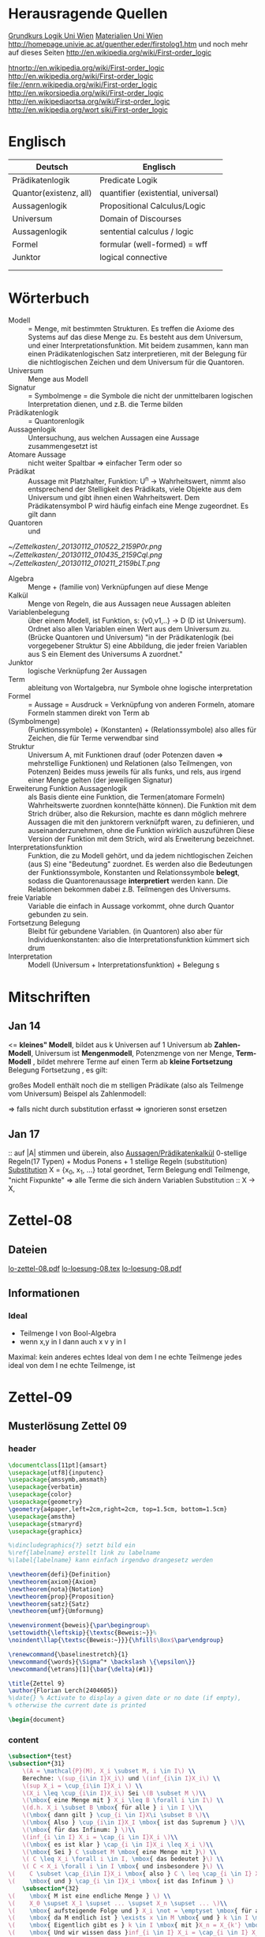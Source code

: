 * Herausragende Quellen
[[http://homepage.univie.ac.at/guenther.eder/Grundkurs_Logik.htm][Grundkurs Logik Uni Wien]]
[[http://homepage.univie.ac.at/guenther.eder/logikSS10.htm][Materialien Uni Wien]]
http://homepage.univie.ac.at/guenther.eder/firstolog1.htm
     und noch mehr auf dieses Seiten
http://en.wikipedia.org/wiki/First-order_logic

[[htnortp://en.wikipedia.org/wiki/First-order_logic]]
[[http://en.wikipedia.org/wiki/First-order_logic]]
[[file://enrn.wikipedia.org/wiki/First-order_logic]]
[[http://en.wikorsipedia.org/wiki/First-order_logic]]
[[http://en.wikipediaortsa.org/wiki/First-order_logic]]
[[http://en.wikipedia.org/wort siki/First-order_logic]]
* Englisch
| Deutsch                | Englisch                            |
|------------------------+-------------------------------------|
| Prädikatenlogik        | Predicate Logik                     |
| Quantor(existenz, all) | quantifier (existential, universal) |
| Aussagenlogik          | Propositional Calculus/Logic        |
| Universum              | Domain of Discourses                |
| Aussagenlogik          | sentential calculus / logic         |
| Formel                 | formular (well-formed) = wff        |
| Junktor                | logical connective                  |
|                        |                                     |
|                        |                                     |

* Wörterbuch
+ Modell :: = Menge, mit bestimmten Strukturen. Es treffen die Axiome des Systems auf das diese Menge zu. Es besteht aus dem 
	    Universum, und einer Interpretationsfunktion. Mit beidem zusammen, kann man einen Prädikatenlogischen Satz 
	    interpretieren, mit der Belegung für die nichtlogischen Zeichen und dem Universum für die Quantoren.
+ Universum :: Menge aus Modell 
+ Signatur :: = Symbolmenge = die Symbole die nicht der unmittelbaren logischen Interpretation dienen, und z.B. die Terme bilden
+ Prädikatenlogik :: = Quantorenlogik
+ Aussagenlogik :: Untersuchung, aus welchen Aussagen eine Aussage zusammengesetzt ist
+ Atomare Aussage :: nicht weiter Spaltbar => einfacher Term oder so
+ Prädikat :: Aussage mit Platzhalter, Funktion: U^n -> Wahrheitswert, nimmt also entsprechend der Stelligkeit
	      des Prädikats, viele Objekte aus dem Universum und gibt ihnen einen Wahrheitswert. Dem Prädikatensymbol
	      P wird häufig einfach eine Menge zugeordnet. Es gilt dann [[file:201301ad-0550109890lls.png]]
+ Quantoren :: [[file:201301ad-0100132159B3G.png]] und [[file:201301ad-0100192159OBN.png]] [[file:201301ad-00593521590sA.png]]
#+Begin: prädikatenlogische äquivalenzen
[[~/Zettelkasten/_20130112_010522_2159P0r.png]]
[[~/Zettelkasten/_20130112_010435_2159Cql.png]]
[[~/Zettelkasten/_20130112_010211_2159bLT.png]]
#+End:
+ Algebra :: Menge + (familie von) Verknüpfungen auf diese Menge 
+ Kalkül :: Menge von Regeln, die aus Aussagen neue Aussagen ableiten
+ Variablenbelegung :: über einem Modell, ist Funktion, s: {v0,v1,..} -> D (D ist Universum). Ordnet
     also allen Variablen einen Wert aus dem Universum zu. (Brücke Quantoren und Universum)
     "in der Prädikatenlogik (bei vorgegebener Struktur S) eine Abbildung, die jeder freien Variablen aus S ein Element des Universums A zuordnet."
+ Junktor :: logische Verknüpfung 2er Aussagen 
+ Term :: ableitung von Wortalgebra, nur Symbole ohne logische interpretation
+ Formel :: = Aussage = Ausdruck = Verknüpfung von anderen Formeln, atomare Formeln stammen direkt von Term ab
+ [[file:201301ad-0130032159c-x.png]] (Symbolmenge) :: [[file:201301ad-0131102159OIB.png]] (Funktionssymbole) + [[file:201301ad-0131172159bSH.png]] (Konstanten) + [[file:201301ad-0131252159ocN.png]] (Relationssymbole)
  also alles für Zeichen, die für Terme verwendbar sind
+ Struktur [[file:201301ad-0333539890kyN.png]] :: Universum A, mit Funktionen drauf (oder Potenzen daven => mehrstellige Funktionen)
     und Relationen (also Teilmengen, von Potenzen)
     Beides muss jeweils für alls funks, und rels, aus irgend einer Menge gelten (der jeweiligen Signatur)
+ Erweiterung Funktion Aussagenlogik :: als Basis diente eine Funktion, die Termen(atomare Formeln) Wahrheitswerte zuordnen 
     konnte(hätte können). Die Funktion mit dem Strich drüber, also die Rekursion, machte es dann möglich mehrere Aussagen
     die mit den junktorern verknüfpft waren, zu definieren, und auseinanderzunehmen, ohne die Funktion wirklich auszuführen
     Diese Version der Funktion mit dem Strich, wird als Erweiterung bezeichnet.
+ Interpretationsfunktion :: Funktion, die zu Modell gehört, und da jedem nichtlogischen Zeichen (aus S) eine "Bedeutung"
     zuordnet. Es werden also die Bedeutungen der Funktionssymbole, Konstanten und Relationssymbole *belegt*, sodass die 
     Quantorenaussage *interpretiert* werden kann. Die Relationen bekommen dabei z.B. Teilmengen des Universums.
+ freie Variable :: Variable die einfach in Aussage vorkommt, ohne durch Quantor gebunden zu sein. 
+ Fortsetzung Belegung [[file:201301ad-0418219890x8T.png]] :: Bleibt für gebundene Variablen. (in Quantoren) also [[file:201301ad-0419599890LRg.png]]
     aber für Individuenkonstanten: [[file:201301ad-0420099890Ybm.png]] also die Interpretationsfunktion kümmert sich drum
+ Interpretation :: Modell (Universum + Interpretationsfunktion) + Belegung s

* Mitschriften
** Jan 14
[[file:201301ad-1031408403uXH.png]]  <= *kleines" Modell*, [[file:201301ad-10331784037hN.png]] bildet aus k Universen auf 1 Universum ab
*Zahlen-Modell*, Universum ist [[file:201301ad-1033508403IsT.png]]
*Mengenmodell*, Potenzmenge von ner Menge,   [[file:201301ad-1034198403V2Z.png]]
    [[file:201301ad-1034408403iAg.png]]
*Term-Modell* [[file:201301ad-1038508403vKm.png]] , bildet mehrere Terme auf einen Term ab
*kleine Fortsetzung* Belegung [[file:201301ad-10393384038Us.png]]
[[file:201301ad-10402284037oB.png]] Fortsetzung [[file:201301ad-1040158403Jfy.png]] [[file:201301ad-1041398403V9N.png]], es gilt: [[file:201301ad-1041318403IzH.png]]
 # Platzhalter Quantor
großes Modell enthält noch die m stelligen Prädikate (also als Teilmenge vom Universum)
Beispel als Zahlenmodell:
[[file:201301ad-1903006434N_C.png]]
[[file:201301ad-1902566434b1z.png]]

[[file:201301ad-1902446434Bhn.png]]
[[file:201301ad-19024064340Wh.png]]
[[file:201301ad-1902366434nMb.png]]
[[file:201301ad-1901536434aCV.png]]
[[file:201301ad-1901496434N4O.png]]
=> falls nicht durch substitution erfasst => ignorieren
           sonst ersetzen
** Jan 17
[[file:201301ad-12241816745sbK.png]] :: auf |A| stimmen [[file:201301ad-122451167455lQ.png]] und [[file:201301ad-12250416745GwW.png]] überein, also [[file:201301ad-12255116745T6c.png]]
_Aussagen/Prädikatenkalkül_ 0-stellige Regeln(17 Typen) + Modus Ponens + 1 stellige Regeln (substitution)
_Substitution_ X = {x_0, x_1, ...} total geordnet, [[file:201301ad-1321045300KIS.png]] Term Belegung
[[file:201301ad-1322135300XSY.png]] endl Teilmenge, [[file:201301ad-1322255300kce.png]] "nicht Fixpunkte"  => alle Terme die sich ändern
[[file:201301ad-1324215300L7w.png]] [[file:201301ad-13242653009EA.png]] [[file:201301ad-1324315300KPG.png]] [[file:201301ad-1324475300XZM.png]][[file:201301ad-1324545300kjS.png]] [[file:201301ad-1324585300xtY.png]]
Variablen Substitution :: X -> X, [[file:201301ad-1333455300-3e.png]]  [[file:201301ad-1337305300YMr.png]]
* Zettel-08
** Dateien
[[/home/florian/Dropbox/lo/lo-zettel-08.pdf::NNN][lo-zettel-08.pdf]]
[[/home/florian/Dropbox/lo/lo-loesung-08.tex::NNN][lo-loesung-08.tex]]
[[/home/florian/Dropbox/lo/lo-loesung-08.pdf::NNN][lo-loesung-08.pdf]]
** Informationen
*** Ideal
- Teilmenge I von Bool-Algebra
- wenn x,y in I dann auch x v y in I
Maximal: kein anderes echtes Ideal von dem I ne echte Teilmenge
jedes ideal von dem I ne echte Teilmenge, ist

* Zettel-09
** Musterlösung Zettel 09
*** header
#+BEGIN_SRC latex :tangle muster09.tex
  \documentclass[11pt]{amsart}
  \usepackage[utf8]{inputenc}
  \usepackage{amssymb,amsmath}
  \usepackage{verbatim}
  \usepackage{color}
  \usepackage{geometry}
  \geometry{a4paper,left=2cm,right=2cm, top=1.5cm, bottom=1.5cm} 
  \usepackage{amsthm}
  \usepackage{stmaryrd}
  \usepackage{graphicx}
  
  %\dincludegraphics{?} setzt bild ein
  %\ref{labelname} erstellt link zu labelname
  %\label{labelname} kann einfach irgendwo drangesetz werden
  
  \newtheorem{defi}{Definition}
  \newtheorem{axiom}{Axiom}
  \newtheorem{nota}{Notation}
  \newtheorem{prop}{Proposition}
  \newtheorem{satz}{Satz}
  \newtheorem{umf}{Umformung}
  
  \newenvironment{beweis}{\par\begingroup%
  \settowidth{\leftskip}{\textsc{Beweis:~}}%
  \noindent\llap{\textsc{Beweis:~}}}{\hfill$\Box$\par\endgroup}
  
  \renewcommand{\baselinestretch}{1}
  \newcommand{\words}{\Sigma^* \backslash \{\epsilon\}}
  \newcommand{\etrans}[1]{\bar{\delta}(#1)}
  
  \title{Zettel 9}
  \author{Florian Lerch(2404605)}
  %\date{} % Activate to display a given date or no date (if empty),
  % otherwise the current date is printed 
  
  \begin{document}
#+END_SRC

*** content   
#+BEGIN_SRC latex :tangle muster09.tex
\subsection*{test}
\subsection*{31}
    \(A = \mathcal{P}(M), X_i \subset M, i \in I\) \\
    Berechne: \(sup_{i\in I}X_i\) und \(inf_{i\in I}X_i\) \\
    \(sup X_i = \cup_{i\in I}X_i \) \\
    \(X_i \leq \cup_{i\in I}X_i\) Sei \(B \subset M \)\\
    \(\mbox{ eine Menge mit } X_i \leq B \forall i \in I\) \\
    \(d.h. X_i \subset B \mbox{ für alle } i \in I \)\\
    \(\mbox{ dann gilt } \cup_{i \in I}X\i \subset B \)\\
    \(\mbox{ Also } \cup_{i\in I}X_I \mbox{ ist das Supremum } \)\\
    \(\mbox{ für das Infinum: } \)\\
    \(inf_{i \in I} X_i = \cap_{i \in I}X_i \)\\
    \(\mbox{ es ist klar } \cap_{i \in I}X_i \leq X_i \)\\
    \(\mbox{ Sei } C \subset M \mbox{ eine Menge mit }\) \\
    \( C \leq X_i \forall i \in I, \mbox{ das bedeutet }\) \\
    \( C < X_i \forall i \in I \mbox{ und insbesondere }\) \\
\(    C \subset \cap_{i\in I}X_i \mbox{ also } C \ leq \cap_{i \in I} X_i \)\\
\(    \mbox{ und } \cap_{i \in I}X_i \mbox{ ist das Infinum } \)
    \subsection*{32}
\(    \mbox{ M ist eine endliche Menge } \) \\
\(    X_0 \supset X_1 \supset ... \supset X_n \supset ... \)\\
\(    \mbox{ aufsteigende Folge und } X_i \not = \emptyset \mbox{ für alle } i \in I \)\\
\(    \mbox{ da M endlich ist } \exists x \in M \mbox{ und } k \in I \mbox{ mit } x \in X_n, \forall n \geq k \)\\
\(    \mbox{ Eigentlich gibt es } k \in I \mbox{ mit }X_n = X_{k'} \mbox{ für alle }n\geq k' \)\\
\(    \mbox{ Und wir wissen dass }inf_{i \in I} X_i = \cap_{i \in I} X_i = X_{k'} \not = \emptyset \)\\
\(    \mbox{ weil die Folge absteigend ist und } [X_i \not \emptyset \forall i \in I ]\)
    \subsection*{33}
    
\(    t = \tilde{s_2}x_1s_2s_0x_7 \) \\
 \(   t' = \tilde{s_2}x_7s_2s_0x_1 \) \\
\(    t'' = \tilde{s_2}s_2x_1x_7s_0 \)\\
\(    \mbox{ Wir haben die Fortsetzung einer Belegung } \) \\
\(    \alpha \) \\
\(    \alpha^{\wedge}(t) = \alpha^{\wedge}(t)(\tilde{s_2}x_1s_2s_0x_7) \) \\
\(    \mbox{ Sei }\alpha_i := \alpha(x_i) \) \\
\(    = \tilde{s_2}^{*}(\alpha(x_1)s_2^*(s_0^*\alpha(x_7))) \) \\
\(    = \alpha_1^{s_2^*(s_o^*\alpha_7)}= \alpha_1^{0 + \alpha_7}  \) \\
\(    \alpha(t') = \alpha_7^{0+\alpha1}  \) \\
\(    \alpha(t'') = (\alpha_1 + \alpha_7)^0  \) \\
\(    b) \alpha^{\wedge}(t) = \alpha_1^{\alpha_7} = 2^{17} = 13|072  \) \\
#+END_SRC 

*** footer
#+BEGIN_SRC latex :tangle muster09.tex
  \end{document}  
#+END_SRC latex

* Zettel-10
** header
#+BEGIN_SRC latex :tangle lo-loesung-10.tex
\documentclass[11pt]{amsart}
\usepackage[utf8]{inputenc}
\usepackage{amssymb,amsmath}
\usepackage{verbatim}
\usepackage{color}
\usepackage{geometry}
\geometry{a4paper,left=2cm,right=2cm, top=1.5cm, bottom=1.5cm} 
\usepackage{amsthm}
\usepackage{stmaryrd}
\usepackage{graphicx}

%\dincludegraphics{?} setzt bild ein
%\ref{labelname} erstellt link zu labelname
%\label{labelname} kann einfach irgendwo drangesetz werden

\newtheorem{defi}{Definition}
\newtheorem{axiom}{Axiom}
\newtheorem{nota}{Notation}
\newtheorem{prop}{Proposition}
\newtheorem{satz}{Satz}
\newtheorem{umf}{Umformung}

\newenvironment{beweis}{\par\begingroup%
\settowidth{\leftskip}{\textsc{Beweis:~}}%
\noindent\llap{\textsc{Beweis:~}}}{\hfill$\Box$\par\endgroup}

\renewcommand{\baselinestretch}{1}
\newcommand{\words}{\Sigma^* \backslash \{\epsilon\}}
\newcommand{\etrans}[1]{\bar{\delta}(#1)}
\renewcommand{\P}{\mathbb{P}}

\title{Zettel 10}
\author{Florian Lerch(2404605)/Waldemar Hamm(2410010)}
%\date{} % Activate to display a given date or no date (if empty),
% otherwise the current date is printed 

\begin{document}
\maketitle
#+END_SRC 

** Aufgabe 35
#+BEGIN_SRC latex :tangle lo-loesung-10.tex
\subsection*{Aufgabe 35}
#+END_SRC

#+Begin: aufgabenstellung 35
[[/home/florian/Zettelkasten/zettelkasten.org_20130111_190103_2159bEf.png]]
#+End:

*** Aufgabe a)
#+BEGIN_SRC latex :tangle lo-loesung-10.tex
\subsubsection*{a)}
\( \alpha^{\vee}(t) = \{1,2,3,4,5,6,7\} \backslash ( \{1\} \backslash \{1,2,3,4,5\} \) \\
\( = \{0,1,2,3,4,5,6,7\} \backslash \emptyset = \{1,2,3,4,5,6,7\} \)
#+END_SRC

Fortsetzung sollte hier einfach ausrechnen mit "erweiterter" Funktion heißen.
Und erweitert bedeutet im Grunde nur, das jede Funktion das macht was
sie halt am besten kann ^^ . Also einfach einsetzen
=> t = s2x7s2s0x5 mit a^v(t) = {0,1,2,3,4,5,6,7} es sei denn das Mengenkomplement
soll hier etwas anderes als der Schnitt sein

*** Aufgabe b)
#+BEGIN_SRC latex :tangle lo-loesung-10.tex
\subsubsection*{b)}
\( \alpha^{\wedge}(P) \mbox{ für } p_1t \mbox{ ist } 1\) bzw. wahr da \( | \{0,1,2,3,4,5,6,7\} | \leq 100 \) \\
\( \alpha^{\wedge}(P) \mbox{ für } \tilde{p}_1t \mbox{ ist } 1\) bzw. wahr da \( | \{0,1,2,3,4,5,6,7\} | = 8\) und 8 ist gerade \\
#+END_SRC
Wenn Element der Menge dann wahr, sonst Falsch.
{0,1,...,7} \in p_1t => a^(p_1t) = wahr , aber notation fragwürdig
{0,1,...,7} => |av(t)| = 8 => a^(p-_1t) = wahr
*** Aufgabe c)
#+BEGIN_SRC latex :tangle lo-loesung-10.tex
\subsubsection*{c)}
\( \alpha^{\wedge}(A) \mbox{ für } A = \bigwedge_{x_5}p_1t \mbox{ ist wahr} \)
#+END_SRC
Auf jeden Fall ändern bedeutungslose quantoren nichts an der AUssage
Was könnte der Quantor hier heißen? Vielleicht jeder beliebige Wert
aus dem Universum?
Im Grunde sollte x_5 einfach fest sein, also so wie wenn man schreiben würde
[[file:201301ad-0610259890yvy.png]] . Der Hut mit Spitze nach oben an dem alpha könnte auch signalisieren, 
dass ein Wahrheitswert rauskommt. Sonst könnte man vielleicht auch nach
Mengen suchen.
Also: Ich tippe auf wahr, weil konstant.
Aber die funktion übernimmt ja nur die freien Ungebundenen Variablen.
Daher sollte hier alles aus dem Universum möglich sein.
Aussage bleibt aber wahr, da ja beim Schnitt alles verschwindet.
*** Aufgabe d)
#+BEGIN_SRC latex :tangle lo-loesung-10.tex
\subsubsection*{d)}
\( \alpha^{\wedge}(B) \mbox{ für } B = (\bigwedge_{x_5}p_1t)\wedge(\bigvee_{x_4}\tilde{p}_1t) \) ist 1 bzw. wahr.
#+END_SRC
Die linke Seite ist wahr wie in C. Auf der rechten Seite ändert sich schon
deshalb nichts, weil x_4 gar nicht vorkommt, und solche Quantoren ignoriert
werden können. Rechts bleibt also auch wahr. Beides zusammen also ebenfalls
wahr.
** Aufgabe 36
#+BEGIN_SRC latex :tangle lo-loesung-10.tex
\subsection*{Aufgabe 36}
#+END_SRC

#+Begin: aufgabenstellung 36
[[/home/florian/Zettelkasten/zettelkasten.org_20130111_190207_2159oOl.png]]

Korrigierte Fassung:
[[/home/florian/Zettelkasten/zettelkasten.org_20130116_191127_6434nTP-0.png]]
[[/home/florian/Zettelkasten/zettelkasten.org_20130116_191127_6434nTP-1.png]]

#+End:

*** Aufgabe a)
#+BEGIN_SRC latex :tangle lo-loesung-10.tex
\subsubsection*{a)}
\( \alpha^{\wedge}(t) =  5*4^2*3^2 = 720 \)
#+END_SRC
5 16 9  *
= 720
*** Aufgabe b)
#+BEGIN_SRC latex :tangle lo-loesung-10.tex
\subsubsection*{b)}
\( a^{\wedge}(P) = 1 \mbox{ bzw. wahr da } (2 * 5) < (5 * 4^2 * 3^2) \Leftrightarrow 10 < 720 \)
#+END_SRC
Falsch da 2 stelliges Prädikat und nur ein Term vorhanden
Außerdem gibt es keine (m,n) in N , dass wäre N^2
Unter Umständen soll das Ergebnis auch ne Menge sein.
Da m und n kein Input für den Term sind, eher nicht.

Nun 2 Terme. 
*** Aufgabe c)
#+BEGIN_SRC latex :tangle lo-loesung-10.tex
\subsubsection*{c)}
Sei \( x_3 = 0 \Rightarrow \alpha^{\vee}(t) = 0 \Rightarrow\mbox{ es existiert kein } m \in \mathbb{N} 
\mbox{ so dass gilt: } (2m < 0) \Rightarrow \alpha^{\vee}(A) = 0  \)
#+END_SRC
Für ein x_4 und alle x_3
Müsste dann ja auch immer falsch sein.
Aber d dann auch, und das wäre zu simpel.
x3 vielleicht als Eingabe für p2t ? Falls es ne Eigabe für m ist:
Also interpretiert: Es gibt ein x4 so dass für jedes x3
gilt: (2 * x3 < 5*x4*x3) 
Sei x4 = 1 => (2*x3 < 5*x3) gilt für alles x3 also wahr
*** Aufgabe d)
#+BEGIN_SRC latex :tangle lo-loesung-10.tex
\subsubsection*{d)}
Es gilt die selbe Begründung wie schon in c), also $\alpha^{\vee}(B) = 0$, da es in jedem Fall
ein $x_3 \in \mathbb{N}$ gibt, so dass die Aussage falsch ist.
#+END_SRC
Für alle x3 gibt es ein x4 so dass gilt: (2*x4 < 5*x3*x4) 
Sei x3=0 => (2*x4 < 0) => existiert kein x4 das *echt* kleiner ist
=> falsch
** footer
#+BEGIN_SRC latex :tangle lo-loesung-10.tex
\end{document}
#+END_SRC

* TODO Zettel-11
  DEADLINE: <2013-01-23 Mi 23:59>
** header
#+BEGIN_SRC latex :tangle lo-loesung-11.tex
\documentclass[11pt]{amsart}
\input{commands.tex}
\geometry{a4paper,left=2cm,right=2cm, top=1.5cm, bottom=1.5cm} 
\title{Zettel 11 }
\author{Florian Lerch(2404605)/Waldemar Hamm(2410010)}
\begin{document}
\maketitle
#+END_SRC 

** TODO Aufgabe 37
*** Aufgabenstellung
[[file:zettelkasten.org_20130118_230348_16179Rx-0.png]]
[[file:zettelkasten.org_20130118_230348_16179Rx-1.png]]
[[file:zettelkasten.org_20130118_230348_16179Rx-2.png]]
[[file:zettelkasten.org_20130118_230348_16179Rx-3.png]]
*** Lösungsskizzen
*** Referenzen
[[file:zettelkasten.org_20130118_234235_1617JwM-0.png]]

[[file:zettelkasten.org_20130118_234256_1617W6S-0.png]]
[[file:zettelkasten.org_20130118_234256_1617W6S-1.png]]
[[file:zettelkasten.org_20130118_234256_1617W6S-2.png]]
[[file:zettelkasten.org_20130118_234256_1617W6S-3.png]]
[[file:zettelkasten.org_20130118_234256_1617W6S-4.png]]
[[file:zettelkasten.org_20130118_234256_1617W6S-5.png]]
*** Lösung
#+BEGIN_SRC latex :tangle lo-loesung-11.tex
\subsection{Aufgabe 37}
#+END_SRC
** TODO Aufgabe 38
*** Aufgabenstellung
[[file:zettelkasten.org_20130118_230424_1617vbA-0.png]]
[[file:zettelkasten.org_20130118_230424_1617vbA-1.png]]
[[file:zettelkasten.org_20130118_230424_1617vbA-2.png]]
[[file:zettelkasten.org_20130118_230424_1617vbA-3.png]]
[[file:zettelkasten.org_20130118_230424_1617vbA-4.png]]
*** Lösungsskizzen
    $\gamma$ ist eine eine Belegung => das bedeuet,
    alte x werte (Terme) werden ersetzt durch neue
    $\tau$ ist keine richtige Belegung, sondern repräsentiert nur
    die reine Substitution
    Ausnahmemenge: der Bezug fällt direkt raus und ansonsten noch 
     alles was sich verändert 

A lässt sich in diese Primterme spalten(\(x_0,s_2x_1x_4,x_1,x_4,x_3\)) oder zählen
    die Teilterme innerhalb $s_2$ nicht? 
Rekursiv substituieren? (x_4)
Letztendliche Ausnahmemenge muss noch zusammen geschrieben
werden
*** Referenzen
*** Lösung
#+BEGIN_SRC latex :tangle lo-loesung-11.tex
\subsection{Aufgabe 38}
\subsubsection{a)}.\\
\( \tau x_0 = x_0 \) \\ 
\( \tau s_2x_1x_4 = s_2x_1x_0 \) \\
\( \tau x_1 = x_1 \) \\
\( \tau x_4 = x_0 \) \\
\( \tau x_3 = s_3x_0x_1x_4 \) \\
\subsubsection{b)}.\\

#+END_SRC
** TODO Aufgabe 39
[[file:zettelkasten.org_20130118_230458_16178lG-0.png]]
[[file:zettelkasten.org_20130118_230458_16178lG-1.png]]
[[file:zettelkasten.org_20130118_230458_16178lG-2.png]]
[[file:zettelkasten.org_20130118_230458_16178lG-3.png]]

** footer
#+BEGIN_SRC latex :tangle lo-loesung-11.tex
\end{document}
#+END_SRC

